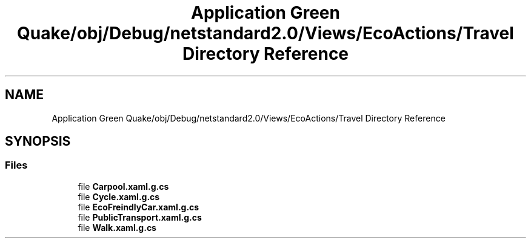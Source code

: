 .TH "Application Green Quake/obj/Debug/netstandard2.0/Views/EcoActions/Travel Directory Reference" 3 "Thu Apr 29 2021" "Version 1.0" "Green Quake" \" -*- nroff -*-
.ad l
.nh
.SH NAME
Application Green Quake/obj/Debug/netstandard2.0/Views/EcoActions/Travel Directory Reference
.SH SYNOPSIS
.br
.PP
.SS "Files"

.in +1c
.ti -1c
.RI "file \fBCarpool\&.xaml\&.g\&.cs\fP"
.br
.ti -1c
.RI "file \fBCycle\&.xaml\&.g\&.cs\fP"
.br
.ti -1c
.RI "file \fBEcoFreindlyCar\&.xaml\&.g\&.cs\fP"
.br
.ti -1c
.RI "file \fBPublicTransport\&.xaml\&.g\&.cs\fP"
.br
.ti -1c
.RI "file \fBWalk\&.xaml\&.g\&.cs\fP"
.br
.in -1c
